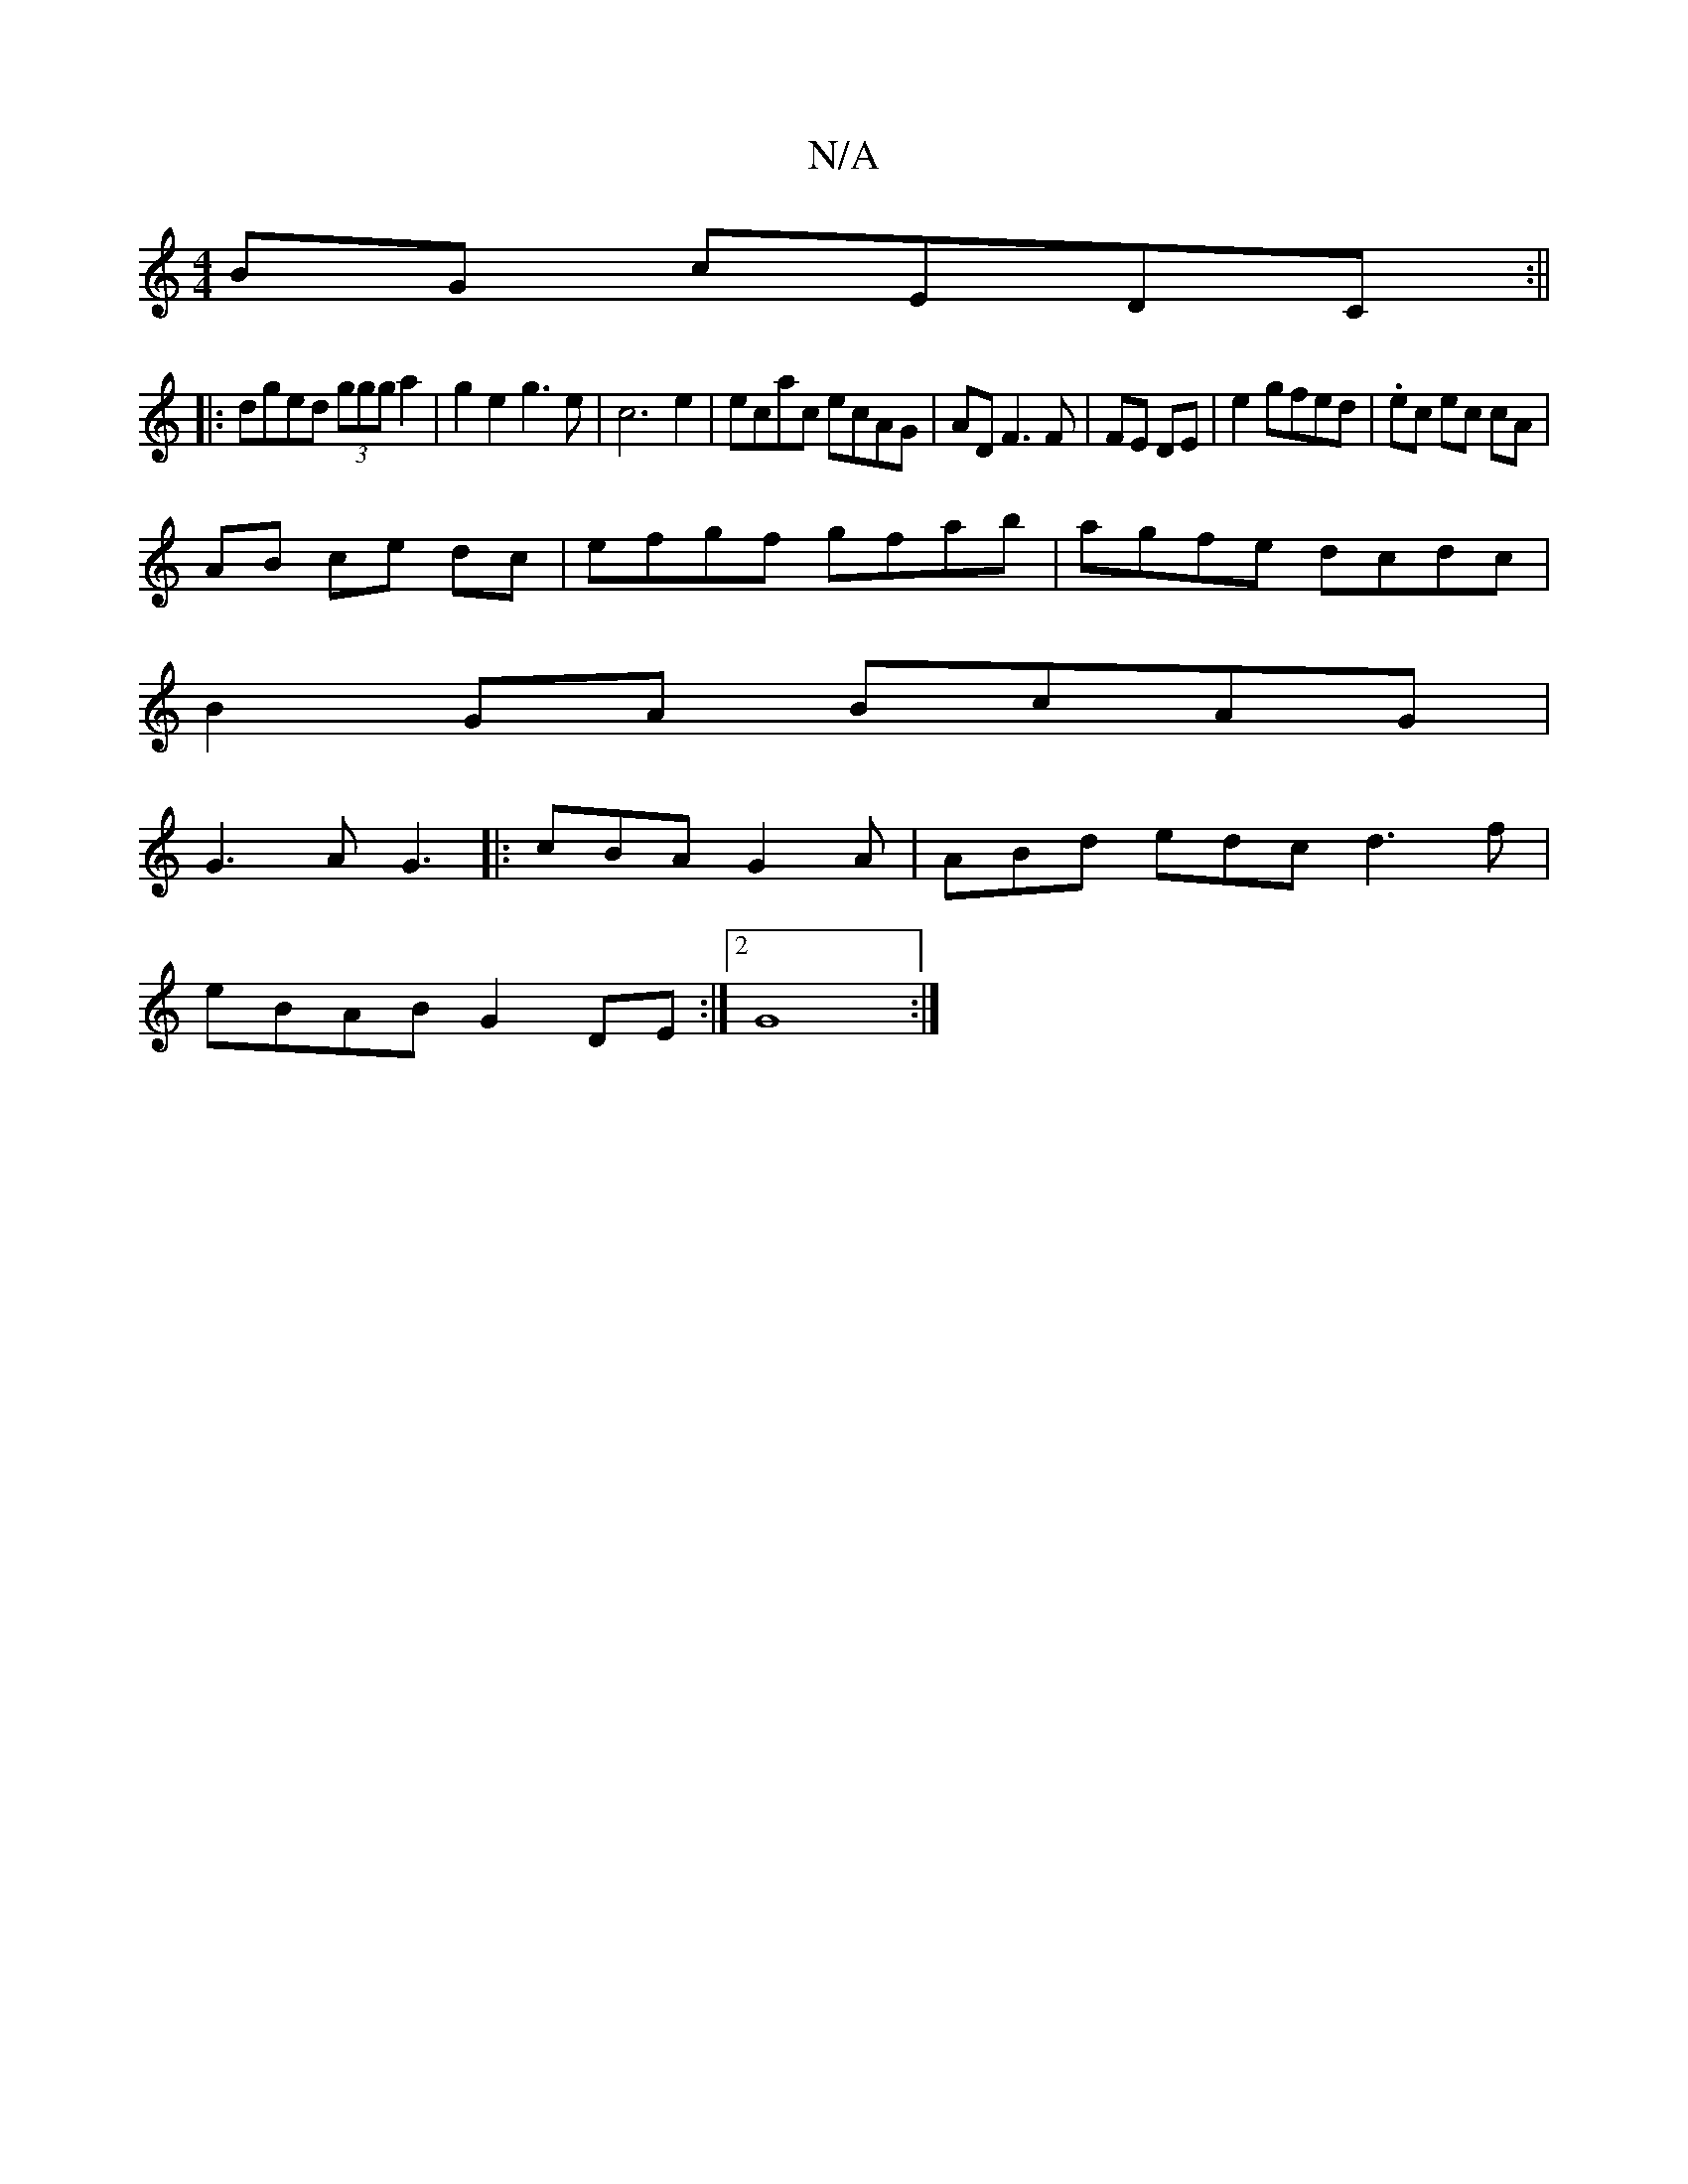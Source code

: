 X:1
T:N/A
M:4/4
R:N/A
K:Cmajor
BG cEDC:||
|:dged (3ggg a2|g2 e2 g3e| c6 e2 | ecac ecAG | AD F3 F|FE DE | e2 gfed | .ec ec cA |
AB ce dc | efgf gfab|agfe dcdc|
B2GA BcAG|
G3A G3 |: cBA G2 A | ABd edc d3 f|
eBAB G2DE :|2 G8:|

gfaf g